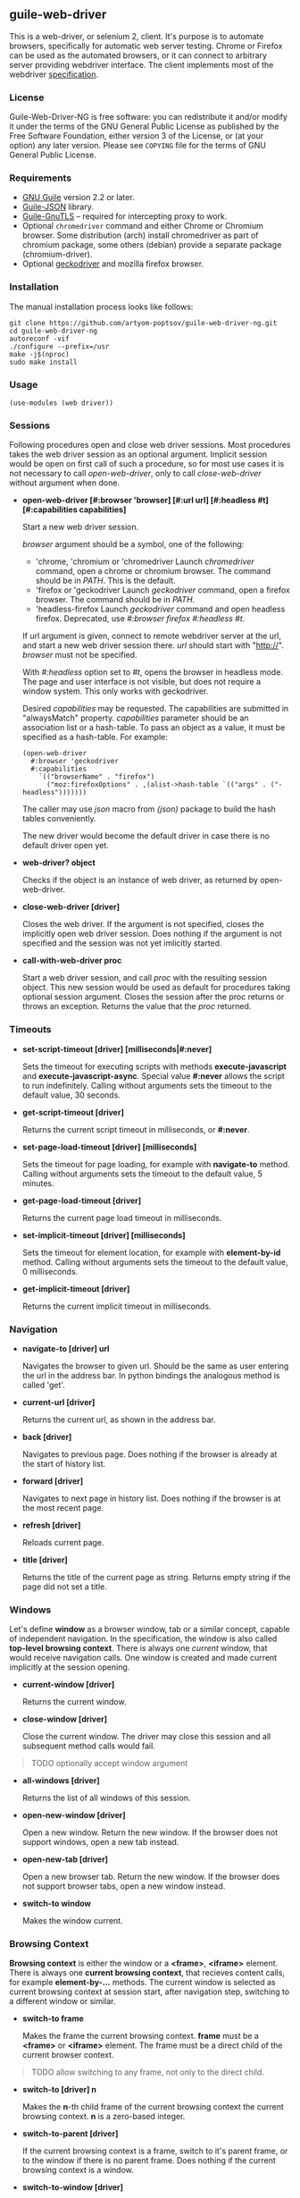 ** guile-web-driver
:PROPERTIES:
:CUSTOM_ID: guile-web-driver
:END:
This is a web-driver, or selenium 2, client. It's purpose is to automate
browsers, specifically for automatic web server testing. Chrome or
Firefox can be used as the automated browsers, or it can connect to
arbitrary server providing webdriver interface. The client implements
most of the webdriver
[[https://www.w3.org/TR/webdriver2/][specification]].

*** License
:PROPERTIES:
:CUSTOM_ID: license
:END:
Guile-Web-Driver-NG is free software: you can redistribute it and/or
modify it under the terms of the GNU General Public License as published
by the Free Software Foundation, either version 3 of the License, or (at
your option) any later version. Please see =COPYING= file for the terms
of GNU General Public License.

*** Requirements
:PROPERTIES:
:CUSTOM_ID: requirements
:END:
- [[https://www.gnu.org/software/guile/][GNU Guile]] version 2.2 or
  later.
- [[https://github.com/aconchillo/guile-json][Guile-JSON]] library.
- [[https://www.gnutls.org/manual/gnutls-guile.html][Guile-GnuTLS]] --
  required for intercepting proxy to work.
- Optional =chromedriver= command and either Chrome or Chromium browser.
  Some distribution (arch) install chromedriver as part of chromium
  package, some others (debian) provide a separate package
  (chromium-driver).
- Optional [[https://github.com/mozilla/geckodriver/][geckodriver]] and
  mozilla firefox browser.

*** Installation
:PROPERTIES:
:CUSTOM_ID: installation
:END:
The manual installation process looks like follows:

#+begin_example
git clone https://github.com/artyom-poptsov/guile-web-driver-ng.git
cd guile-web-driver-ng
autoreconf -vif
./configure --prefix=/usr
make -j$(nproc)
sudo make install
#+end_example

*** Usage
:PROPERTIES:
:CUSTOM_ID: usage
:END:
#+begin_example
(use-modules (web driver))
#+end_example

*** Sessions
:PROPERTIES:
:CUSTOM_ID: sessions
:END:
Following procedures open and close web driver sessions. Most procedures
takes the web driver session as an optional argument. Implicit session
would be open on first call of such a procedure, so for most use cases
it is not necessary to call /open-web-driver/, only to call
/close-web-driver/ without argument when done.

- *open-web-driver [#:browser 'browser] [#:url url] [#:headless #t]
  [#:capabilities capabilities]*

  Start a new web driver session.

  /browser/ argument should be a symbol, one of the following:

  - 'chrome, 'chromium or 'chromedriver Launch /chromedriver/ command,
    open a chrome or chromium browser. The command should be in /PATH/.
    This is the default.
  - 'firefox or 'geckodriver Launch /geckodriver/ command, open a
    firefox browser. The command should be in /PATH/.
  - 'headless-firefox Launch /geckodriver/ command and open headless
    firefox. Deprecated, use /#:browser firefox #:headless #t/.

  If url argument is given, connect to remote webdriver server at the
  url, and start a new web driver session there. /url/ should start with
  "http://". /browser/ must not be specified.

  With /#:headless/ option set to /#t/, opens the browser in headless
  mode. The page and user interface is not visible, but does not require
  a window system. This only works with geckodriver.

  Desired /capabilities/ may be requested. The capabilities are
  submitted in "alwaysMatch" property. /capabilities/ parameter should
  be an association list or a hash-table. To pass an object as a value,
  it must be specified as a hash-table. For example:

  #+begin_example
  (open-web-driver
    #:browser 'geckodriver
    #:capabilities
      `(("browserName" . "firefox")
        ("moz:firefoxOptions" . ,(alist->hash-table `(("args" . ("-headless")))))))
  #+end_example

  The caller may use /json/ macro from /(json)/ package to build the
  hash tables conveniently.

  The new driver would become the default driver in case there is no
  default driver open yet.

- *web-driver? object*

  Checks if the object is an instance of web driver, as returned by
  open-web-driver.

- *close-web-driver [driver]*

  Closes the web driver. If the argument is not specified, closes the
  implicitly open web driver session. Does nothing if the argument is
  not specified and the session was not yet imlicitly started.

- *call-with-web-driver proc*

  Start a web driver session, and call /proc/ with the resulting session
  object. This new session would be used as default for procedures
  taking optional session argument. Closes the session after the proc
  returns or throws an exception. Returns the value that the /proc/
  returned.

*** Timeouts
:PROPERTIES:
:CUSTOM_ID: timeouts
:END:
- *set-script-timeout [driver] [milliseconds|#:never]*

  Sets the timeout for executing scripts with methods
  *execute-javascript* and *execute-javascript-async*. Special value
  *#:never* allows the script to run indefinitely. Calling without
  arguments sets the timeout to the default value, 30 seconds.

- *get-script-timeout [driver]*

  Returns the current script timeout in milliseconds, or *#:never*.

- *set-page-load-timeout [driver] [milliseconds]*

  Sets the timeout for page loading, for example with *navigate-to*
  method. Calling without arguments sets the timeout to the default
  value, 5 minutes.

- *get-page-load-timeout [driver]*

  Returns the current page load timeout in milliseconds.

- *set-implicit-timeout [driver] [milliseconds]*

  Sets the timeout for element location, for example with
  *element-by-id* method. Calling without arguments sets the timeout to
  the default value, 0 milliseconds.

- *get-implicit-timeout [driver]*

  Returns the current implicit timeout in milliseconds.

*** Navigation
:PROPERTIES:
:CUSTOM_ID: navigation
:END:
- *navigate-to [driver] url*

  Navigates the browser to given url. Should be the same as user
  entering the url in the address bar. In python bindings the analogous
  method is called 'get'.

- *current-url [driver]*

  Returns the current url, as shown in the address bar.

- *back [driver]*

  Navigates to previous page. Does nothing if the browser is already at
  the start of history list.

- *forward [driver]*

  Navigates to next page in history list. Does nothing if the browser is
  at the most recent page.

- *refresh [driver]*

  Reloads current page.

- *title [driver]*

  Returns the title of the current page as string. Returns empty string
  if the page did not set a title.

*** Windows
:PROPERTIES:
:CUSTOM_ID: windows
:END:
Let's define *window* as a browser window, tab or a similar concept,
capable of independent navigation. In the specification, the window is
also called *top-level browsing context*. There is always one /current/
window, that would receive navigation calls. One window is created and
made current implicitly at the session opening.

- *current-window [driver]*

  Returns the current window.

- *close-window [driver]*

  Close the current window. The driver may close this session and all
  subsequent method calls would fail.

#+begin_quote
TODO optionally accept window argument

#+end_quote

- *all-windows [driver]*

  Returns the list of all windows of this session.

- *open-new-window [driver]*

  Open a new window. Return the new window. If the browser does not
  support windows, open a new tab instead.

- *open-new-tab [driver]*

  Open a new browser tab. Return the new window. If the browser does not
  support browser tabs, open a new window instead.

- *switch-to window*

  Makes the window current.

*** Browsing Context
:PROPERTIES:
:CUSTOM_ID: browsing-context
:END:
*Browsing context* is either the window or a *<frame>*, *<iframe>*
element. There is always one *current browsing context*, that recieves
content calls, for example *element-by-...* methods. The current window
is selected as current browsing context at session start, after
navigation step, switching to a different window or similar.

- *switch-to frame*

  Makes the frame the current browsing context. *frame* must be a
  *<frame>* or *<iframe>* element. The frame must be a direct child of
  the current browser context.

#+begin_quote
TODO allow switching to any frame, not only to the direct child.

#+end_quote

- *switch-to [driver] n*

  Makes the *n*-th child frame of the current browsing context the
  current browsing context. *n* is a zero-based integer.

- *switch-to-parent [driver]*

  If the current browsing context is a frame, switch to it's parent
  frame, or to the window if there is no parent frame. Does nothing if
  the current browsing context is a window.

- *switch-to-window [driver]*

  Makes the current window the current browsing context.

*** Rectangle Record
:PROPERTIES:
:CUSTOM_ID: rectangle-record
:END:
We define *<rect>* record type to be used for all screen geometry
methods. It contains four fields: /x/, /y/, /width/ and /height/. All
values are integers.

- *make-rect x y width height*

  Returns new rectangle.

- *rect? object*

  Checks if object is a *rect*.

- *rect-x rect*

- *rect-y rect*

- *rect-width rect*

- *rect-height rect*

  Gets a field value.

*** Resizing and Positioning Windows
:PROPERTIES:
:CUSTOM_ID: resizing-and-positioning-windows
:END:
- *window-rect [driver]*

  Returns a screen position and dimension of the current window.

- *set-window-position [driver] x y*

- *set-window-size [driver] width height*

- *set-window-rect [driver] rect*

  Sets the screen position and/or dimension of the current window. This
  implicitly restores the window state to normal. It may not be possible
  to honor the new position exactly, in this case the window is moved
  and resized to the nearest possible position and dimension. Returns
  the new actual window position and dimension.

- *minimize [driver]*

  Minimize (iconify) the current window. Does nothing if this is not
  supported by the window manager.

- *maximize [driver]*

  Maximize the current window. If this is not supported by the window
  manager, resize the window to the maximum possible size without going
  full screen.

- *full-screen [driver]*

  Makes the current window full screen. If this is not supported by the
  window manager, maximize the window.

- *restore [driver]*

  Restores the window to normal, not maximized, full screen or
  minimized.

#+begin_quote
TODO all these methods may accept window as an argument

#+end_quote

*** Finding Elements
:PROPERTIES:
:CUSTOM_ID: finding-elements
:END:
- *element-by-css-selector [driver] selector [#:from element]*

  Finds the first element that matches css selector. If there is no such
  element, throws an exception. If from element is specified, consider
  only elements below this element.

- *elements-by-css-selector [driver] selector [#:from element]*

  Finds all the elements that matches css selector. Returns empty list
  in case there is no such element. If from element is specified,
  consider only elements below this element.

- *element-by-id [driver] id [#:from element]*

  Finds the first element with the given id. If there is no such
  element, throws an exception. If from element is specified, consider
  only elements below this element.

- *elements-by-id [driver] id [#:from element]*

  Finds all the element with the given id. Returns empty list in case
  there is no such element. If from element is specified, consider only
  elements below this element.

- *element-by-class-name [driver] class-name [#:from element]*

  Finds the first element of the class. If there is no such element,
  throws an exception. If from element is specified, consider only
  elements below this element.

- *elements-by-class-name [driver] class-name [#:from element]*

  Finds all the element of the class. Returns empty list in case there
  is no such element. If from element is specified, consider only
  elements below this element.

- *element-by-link-text [driver] link-text [#:from element]*

  Finds an /a/ element that have the rendered text equal to /link-text/.
  If there is no such element, throws an exception. If from element is
  specified, consider only elements below this element.

- *elements-by-link-text [driver] link-text [#:from element]*

  Finds all // elements that have the rendered text equal to
  /link-text/. Returns empty list in case there is no such element. If
  from element is specified, consider only elements below this element.

- *element-by-partial-link-text [driver] link-text [#:from element]*

  Finds an // element where /link-text/ is a substring of rendered text.
  If there is no such element, throws an exception. If from element is
  specified, consider only elements below this element.

- *elements-by-partial-link-text [driver] link-text [#:from element]*

  Finds all /a/ elements where /link-text/ is a substring of rendered
  text. Returns empty list in case there is no such element. If from
  element is specified, consider only elements below this element.

- *element-by-tag-name [driver] tag [#:from element]*

  Finds the first element with the tag. If there is no such element,
  throws an exception. If from element is specified, consider only
  elements below this element.

- *elements-by-tag-name [driver] tag [#:from element]*

  Finds all the elements with the tag. Returns empty list in case there
  is no such element. If from element is specified, consider only
  elements below this element.

- *element-by-xpath [driver] xpath [#:from element]*

  Finds the element matching the XPath. If there is no such element,
  throws an exception. If from element is specified, consider only
  elements below this element.

- *elements-by-xpath [driver] xpath [#:from element]*

  Finds all the the elements matching the XPath. Returns empty list in
  case there is no such element. If from element is specified, consider
  only elements below this element.

- *element-by-label-text [driver] text [#:from element]*

  Finds an *<input>* element, that has related *<label>* element with
  the specified /text/. If there is no such element, throws an
  exception. If from element is specified, consider only elements below
  this element.

- *element-by-partial-label-text [driver] text [#:from element]*

  Finds an *<input>* element, that has related *<label>* element
  containing /text/. If there is no such element, throws an exception.
  If from element is specified, consider only elements below this
  element.

- *active-element [driver]*

  Returns the current active element. Throws exception if there is no
  such element.

*** Element State
:PROPERTIES:
:CUSTOM_ID: element-state
:END:
- *selected? element*

  Returns /#t/ if the check box or radio box is checked, or if
  *<select>* element is selected. Throws an exception if the element is
  not selectable.

- *attribute element name*

  Gets the value of the element's attribute. Returns /#f/ if the
  attribute is undefined.

- *property element name*

  Gets the value of element's javascript property. Returns /#f/ if the
  property is undefined.

- *css-value element name*

  Returns the computed value from element's style declarations.

- *text element*

  Gets the text content of the element.

- *text [driver]*

  Without an element argument, get the text of the whole page.

- *tag-name element*

  Returns the tag name of the element.

- *rect element*

  Returns position and dimension of the element relative to the document
  element.

#+begin_quote
TODO implement

#+end_quote

- *enabled? element*

  Checks if the form control is enabled.

*** Element Interaction
:PROPERTIES:
:CUSTOM_ID: element-interaction
:END:
- *click element*

  Simulates user clicking the element, For example // element or form
  control.

- *click [driver] text*

  If /text/ is a string, find an element with the text and click it. The
  element may be:

  - An /anchor/ with the given link text.

    #+begin_example
    <a href="https://link.org">text</a>
    #+end_example

  - A /button/ with the given text content.

    #+begin_example
    <button>text</button>
    #+end_example

  - An /input/ of type /button/, /submit/ or /reset/ with the text
    /value/.

    #+begin_example
    <input type="button" value="text" />
    #+end_example

  - Any /input/ that have an associated /label/ that contains the text.

    #+begin_example
    <input type="checkbox" name="alpha" id="alpha" />
    <label for="alpha">text</label>
    #+end_example

- *clear element*

  Clears all content of content editable element. Resets the state of
  File Upload form control.

- *send-keys element text*

  Simulates user typing the text with the focus on the element.

  The procedure could be used to choose a file for /input/ of type
  /file/. /text/ should be an absolute path to the selected file. See
  also /choose-file/.

- *send-keys [driver] label text*

  Find a label with the text content equal /label/. Simulates use typing
  the text into the associated input.

- *choose-file element path*

  Choose a file for /input/ of type /file/. *path* may be relative or
  absolute, the file should exist.

*** Document
:PROPERTIES:
:CUSTOM_ID: document
:END:
- *page-source [driver]*

  Gets the /html/ source of the current browser context (window or
  frame).

- *execute-javascript [driver] body [arguments ...]*

  Execute javascript in the current browsing context. *body* is a
  string, it may be a single statement or multiple statements separated
  by ";". If a statement returns a value with *return*, this value is
  returned by this method. Element objects are returned as
  interchangable with objects returned by *element-by-...* methods.
  Other javascript objects are returned as *hash-table*s. Otherwise
  return *#nil*. Arguments are passed as a function arguments. They can
  be accessed through /arguments/ Array-like variable. This allows
  passing elemented returned by *element-by-...** methods to javascript.
  It may be practical to pass strings this way to avoid escaping issues.

  Examples:

  #+begin_src scheme
  (execute-javascript "return 3 + 4") => 7
  (execute-javascript "return arguments[0] * 2;" 2) => 4
  (execute-javasctipt "arguments[0].innerHTML = 'text'; return 1;" (element-by-id "id"))
  (text (execute-javascript "return document.getElementById('id');")) => "text"
  #+end_src

- *execute-javascript-async [driver] body [arguments ...]*

  Executes javascript and waits for the callback. Calllback function is
  appended to the *arguments* variable. This method returns when this
  function is called. The first argument of the function call is the
  return value. This method is still subject to configured timeout.

  Example:

  #+begin_src scheme
  (execute-javascript-async 
    "callback = arguments[0];
     window.setTimeout(function() { callback(42); }, 1);") => 42
  #+end_src

*** Cookies
:PROPERTIES:
:CUSTOM_ID: cookies
:END:
- *cookie-name cookie*

  The name of the cookie.

- *cookie-value cookie*

  The cookie value.

- *cookie-path cookie*

  The cookie path. For example "/". Attribute "Path".

- *cookie-domain cookie*

  The domain the cookie is visible to. Attribute "Domain".

- *cookie-secure cookie*

  Whether the cookie is a secure cookie. Attribute "Secure".

- *cookie-http-only cookie*

  Whether the cookie is an HTTP only cookie. Attribute "HttpOnly".

- *cookie-expiry cookie*

  When the cookie expires, specified in seconds since Unix Epoch.
  Calculated from the value of attribute "Max-Age". May be /#f/ for a
  session cookie.

- *cookie-same-site cookie*

  Same Site policy value. May be "Lax", "Strict", or /#f/.

- *get-all-cookies [driver]*

  List of cookies associated with the current browsing context (domain
  and path).

- *get-named-cookie [driver] name*

  Get the cookie with the given name, associated with the current
  browsing contenxt. Throws an exception if there is no such cookie.

- *add-cookie [driver] #:name name #:value value [#:path path] [#:domain
  domain]* *[#:secure secure] [#:http-only http-only] [#:expiry expiry]
  [#:same-site same-site]*

  Add a cookie. The path defaults to "/". The domain defaults to current
  browser domain. The expiry defaults to a session cookie.

- *delete-named-cookie [driver] name*

  Delete the named cookie associated with the current browsing context.
  If the cookie does not exist, does nothing.

- *delete-all-cookies [driver]*

  Deletes all cookies associated with the current browsing context.

*** Actions
:PROPERTIES:
:CUSTOM_ID: actions
:END:
This is a low level interface to generate fine grained input events. See
[[#element-interaction][Element Interaction]] for higher level
interface.

- *key-down key*

  Simulates user pressing a key on a keyboard. Key repetition does not
  apply, only one *keydown* event would be fired, even if the key stays
  pressed for long time. *key* is a string representing the key, it may
  be:

  - Control character associated with the key. For example "\uE003",
    "\uE009".
  - Single unicode character that results from pressing the key on US
    keyboard layout. For example "a", ” ","[“.
  - [[https://developer.mozilla.org/en-US/docs/Web/API/KeyboardEvent/code/code_values][KeyboardEvent.code]]
    value. For example: "KeyA", "Digit0", "Keypad0", "ControlLeft",
    "Space", "F4", "ArrowDown". Code is case insensitive, for example
    "f4" is accepted.

- *key-up key*

  Simulates user releasing a key on a keyboard. The key must match key
  previouly pressed with *key-down*, if not the action is silently
  ignored.

- *mouse-move x y [duration]*

  Simulate user moving mouse pointer to a location. *x*, *y* are
  coordinates relative to the current viewport. Simulate the cursor
  movement for the given duration in milliseconds if given. Multiple
  intermediate events may be fired in this case.

- *mouse-down button*

  Simulates user pressing a mouse button. *button* is either integer
  index of the button (0 for the left button), or symbol *#:left*,
  *#:middle*, *#:right*.

- *mouse-up button*

  Simulates user releasing a mouse button. *button* should match button
  previously pressed with *mouse-down*, otherwise the action is silently
  ignored.

- *wait time*

  Warning: Because of a bug, this does not work correctly with
  chromedriver.

  Wait before performing following actions. *time* is given in
  milliseconds.

  #+begin_src scheme
  (perform (key-down "KeyA") (wait 20) (key-up "KeyA")))
  #+end_src

  is roughly equivalent to

  #+begin_src scheme
  (perform (key-down "KeyA"))
  (usleep (* 20 1000))
  (perform (key-up "KeyA"))
  #+end_src

  but potentionaly much more precise.

  Note: In specification, this action is called /pause/. We use /wait/
  because /pause/ is a core binding in Guile.

- *release-all*

  Simulates user releasing all currently pressed keys and buttons.

- *perform [driver] action ...*

  Perform the given actions. Returns when all the corresponding events
  were dispatched.

  Examples:

  #+begin_src scheme
  (perform 
    (key-down "ShiftRight") (wait 10) (key-down "a") (wait 10) (key-up "a") (wait 10)
    (key-up "ShiftRight")
  (perform 
    (mouse-move 1 1) (key-down "ControlLeft") (mouse-down #:left) 
    (mouse-move 100 100 1000) (release-all))
  #+end_src
